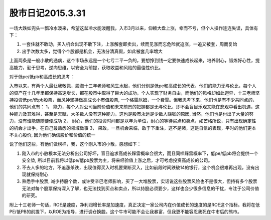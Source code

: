 ==========================
股市日记2015.3.31
==========================

一场大跌如兜头一瓢冷水泼来，希望这盆冷水能泼醒我，入市3月以来，仰赖大盘上涨，幸而不亏，但个人操作连连失误，具体有下：

1. 一套住就不敢动，买入机会出现不敢下注，上涨解套即卖出，续而见涨而忘危险就追涨，一追又被套，周而复始
2. 出手次数太多，觉得个个股都是机会，无法分清真假，如此被套几率增大

上面两条是一般小散的通病，这个市场永远是一个七亏二平一负的，要想挣到钱一定要快速成长起来，培养耐心，锻炼好心性，提高能力，勤于思考，逆向思维，以安全为前提，获取收益和风险的最佳性价比。

对于低pe/低pb和高成长的思考：

入市以来，有两个人最让我敬佩，股海十三年老师和风生水起，他们分别是低pe和高成长的代表，他们的能力无与伦比，每个人的资产在十几年里都保持高速增长，都在股市中取得了巨大的成功，个人实现了财务自由，而他们的风格却如此迥异，十三老师坚持投资低pe/低pb股票，而风神坚持做高成长小市值股票, 一个格雷厄姆，一个费雪。但我思考下来，他们也是有不少共同点的，他们的共同点有：
1， 能力，每个人对公司当前价值和未来前景的把握都是无与伦比，即不会盲目乐观又能在悲观中看出机遇，这种能力及其难得，甚至是天赋，大多数人没有这种能力，这也是股市永远是少数人赚钱的原因, 当然，他们也是付出了大量的努力，没有谁能随随便便成功
2， 耐心，他们的投资时间都是以年为单位，耐心的等待买点和卖点，如芒格所说，只有出现确定性的机会才出手，在自己最熟悉的领域做事
3， 果敢，一旦机会来临，敢于下重注，这不是赌，这是自信的表现，平时的他们更本不关心股价, 因为他们确信股价和价值的统一

说了他们这些，有他们做榜样，我，这个刚入市的小散，感想如下：

1. 刚入市的小散根本无法分析出公司好坏，盲目追求高成长踩雷概率会很大，而且同样踩雷概率下，低pe/低pb将会提供一个安全垫, 所以目前我将以低pe/低pb股票为主，将来经验值上涨之后，才可考虑投资高成长的公司。
2. 不去人多的地方，不追涨杀跌，出现值得买入时机要果断买入，比如前段时间跌破14的银行，这个机会很难再出现，没有出现就保持耐心
3. 熟悉手中股票, 减少持股个数，或许受辛巴老师影响，买了一大堆股票，实话说这些股票风险也不是很大，但持有多个股票无法对每个股票保持深入了解，也无法找到买点和卖点，所以持股必须要少，这样也会少很多信息的干扰，专注于公司价值的研究。
   
附上十三老师一句话，ROE是速度，净利润增长率是加速度，真正决定一家公司内在价值成长的速度的是ROE这个指标。我将在低PE/低PB的前提下，以ROE为指导，进行调仓换股。这个牛市可能不会让我暴富，但我更不能容忍我死在牛市后的熊市。
